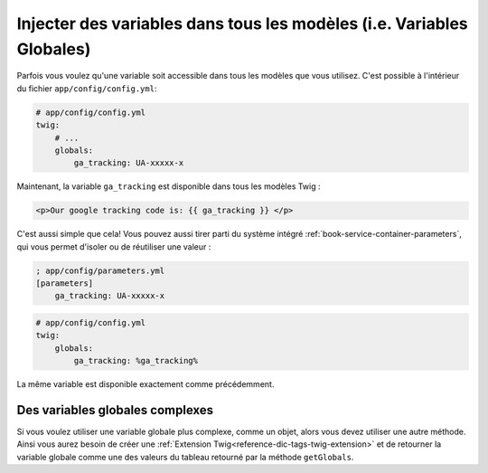 .. index::
   single: Templating; Global variables

Injecter des variables dans tous les modèles (i.e. Variables Globales)
======================================================================

Parfois vous voulez qu'une variable soit accessible dans tous les modèles
que vous utilisez. C'est possible à l'intérieur du fichier
``app/config/config.yml``:

.. code-block:: yaml

    # app/config/config.yml
    twig:
        # ...
        globals:
            ga_tracking: UA-xxxxx-x

Maintenant, la variable ``ga_tracking`` est disponible dans tous les modèles Twig :

.. code-block:: html+jinja

    <p>Our google tracking code is: {{ ga_tracking }} </p>

C'est aussi simple que cela! Vous pouvez aussi tirer parti du système intégré
:ref:`book-service-container-parameters`, qui vous permet d'isoler ou de réutiliser
une valeur :

.. code-block:: ini

    ; app/config/parameters.yml
    [parameters]
        ga_tracking: UA-xxxxx-x

.. code-block:: yaml

    # app/config/config.yml
    twig:
        globals:
            ga_tracking: %ga_tracking%

La même variable est disponible exactement comme précédemment.

Des variables globales complexes
--------------------------------

Si vous voulez utiliser une variable globale plus complexe, comme un objet, alors
vous devez utiliser une autre méthode. Ainsi vous aurez besoin de créer une
:ref:`Extension Twig<reference-dic-tags-twig-extension>` et de retourner la variable
globale comme une des valeurs du tableau retourné par la méthode ``getGlobals``.

